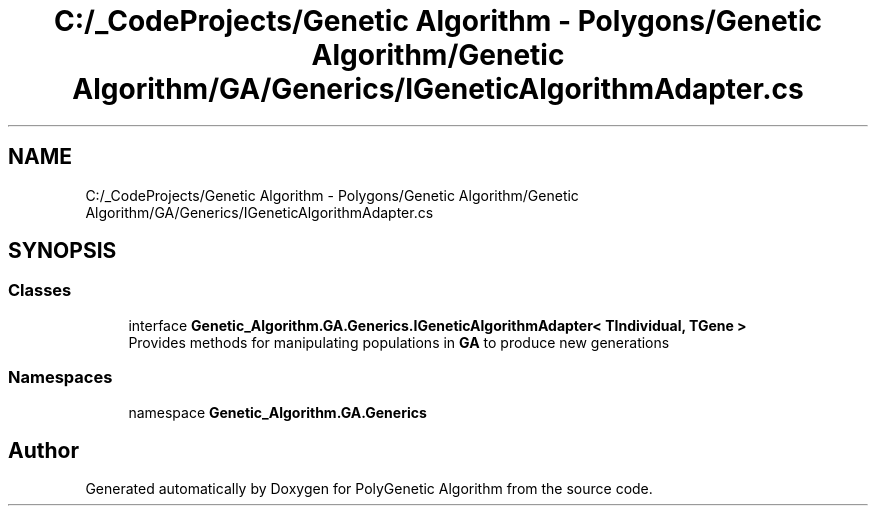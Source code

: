 .TH "C:/_CodeProjects/Genetic Algorithm - Polygons/Genetic Algorithm/Genetic Algorithm/GA/Generics/IGeneticAlgorithmAdapter.cs" 3 "Sat Sep 16 2017" "Version 1.1.2" "PolyGenetic Algorithm" \" -*- nroff -*-
.ad l
.nh
.SH NAME
C:/_CodeProjects/Genetic Algorithm - Polygons/Genetic Algorithm/Genetic Algorithm/GA/Generics/IGeneticAlgorithmAdapter.cs
.SH SYNOPSIS
.br
.PP
.SS "Classes"

.in +1c
.ti -1c
.RI "interface \fBGenetic_Algorithm\&.GA\&.Generics\&.IGeneticAlgorithmAdapter< TIndividual, TGene >\fP"
.br
.RI "Provides methods for manipulating populations in \fBGA\fP to produce new generations "
.in -1c
.SS "Namespaces"

.in +1c
.ti -1c
.RI "namespace \fBGenetic_Algorithm\&.GA\&.Generics\fP"
.br
.in -1c
.SH "Author"
.PP 
Generated automatically by Doxygen for PolyGenetic Algorithm from the source code\&.
